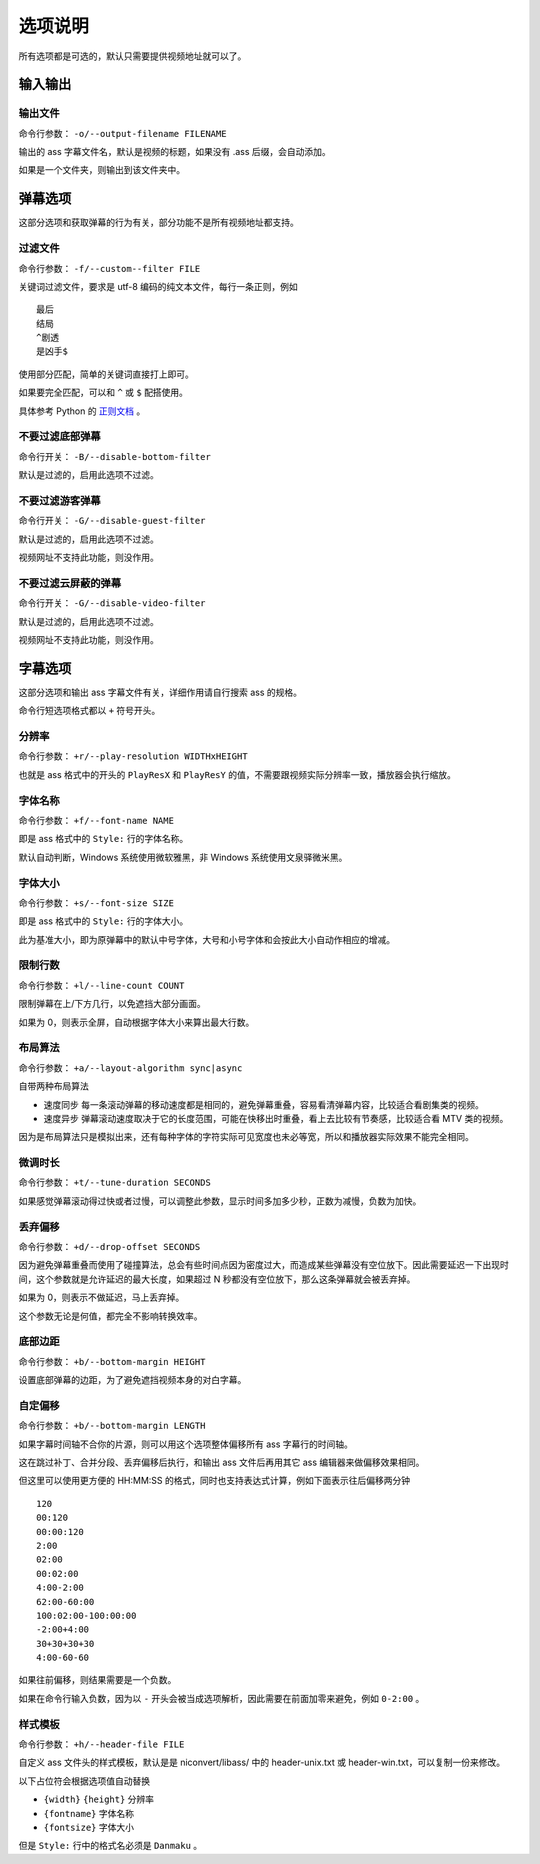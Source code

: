 ########
选项说明
########

所有选项都是可选的，默认只需要提供视频地址就可以了。

输入输出
========

输出文件
--------

命令行参数： ``-o/--output-filename FILENAME``

输出的 ass 字幕文件名，默认是视频的标题，如果没有 .ass 后缀，会自动添加。

如果是一个文件夹，则输出到该文件夹中。

弹幕选项
========

这部分选项和获取弹幕的行为有关，部分功能不是所有视频地址都支持。

过滤文件
--------

命令行参数： ``-f/--custom--filter FILE``

关键词过滤文件，要求是 utf-8 编码的纯文本文件，每行一条正则，例如 ::

    最后
    结局
    ^剧透
    是凶手$

使用部分匹配，简单的关键词直接打上即可。

如果要完全匹配，可以和 ``^`` 或 ``$`` 配搭使用。

具体参考 Python 的 `正则文档`_ 。

.. _正则文档: http://docs.python.org/3.3/library/re.html

不要过滤底部弹幕
----------------

命令行开关： ``-B/--disable-bottom-filter``

默认是过滤的，启用此选项不过滤。

不要过滤游客弹幕
----------------

命令行开关： ``-G/--disable-guest-filter``

默认是过滤的，启用此选项不过滤。

视频网址不支持此功能，则没作用。

不要过滤云屏蔽的弹幕
--------------------

命令行开关： ``-G/--disable-video-filter``

默认是过滤的，启用此选项不过滤。

视频网址不支持此功能，则没作用。

字幕选项
========

这部分选项和输出 ass 字幕文件有关，详细作用请自行搜索 ass 的规格。

命令行短选项格式都以 ``+`` 符号开头。

分辨率
------

命令行参数： ``+r/--play-resolution WIDTHxHEIGHT``

也就是 ass 格式中的开头的 ``PlayResX`` 和 ``PlayResY`` 的值，不需要跟视频实际分辨率一致，播放器会执行缩放。

字体名称
--------

命令行参数： ``+f/--font-name NAME``

即是 ass 格式中的 ``Style:`` 行的字体名称。

默认自动判断，Windows 系统使用微软雅黑，非 Windows 系统使用文泉驿微米黑。

字体大小
--------

命令行参数： ``+s/--font-size SIZE``

即是 ass 格式中的 ``Style:`` 行的字体大小。

此为基准大小，即为原弹幕中的默认中号字体，大号和小号字体和会按此大小自动作相应的增减。

限制行数
--------

命令行参数： ``+l/--line-count COUNT``

限制弹幕在上/下方几行，以免遮挡大部分画面。

如果为 0，则表示全屏，自动根据字体大小来算出最大行数。

布局算法
--------

命令行参数： ``+a/--layout-algorithm sync|async``

自带两种布局算法

* 速度同步 每一条滚动弹幕的移动速度都是相同的，避免弹幕重叠，容易看清弹幕内容，比较适合看剧集类的视频。

* 速度异步 弹幕滚动速度取决于它的长度范围，可能在快移出时重叠，看上去比较有节奏感，比较适合看 MTV 类的视频。

因为是布局算法只是模拟出来，还有每种字体的字符实际可见宽度也未必等宽，所以和播放器实际效果不能完全相同。

微调时长
--------

命令行参数： ``+t/--tune-duration SECONDS``

如果感觉弹幕滚动得过快或者过慢，可以调整此参数，显示时间多加多少秒，正数为减慢，负数为加快。

丢弃偏移
--------

命令行参数： ``+d/--drop-offset SECONDS``

因为避免弹幕重叠而使用了碰撞算法，总会有些时间点因为密度过大，而造成某些弹幕没有空位放下。因此需要延迟一下出现时间，这个参数就是允许延迟的最大长度，如果超过 N 秒都没有空位放下，那么这条弹幕就会被丢弃掉。

如果为 0，则表示不做延迟，马上丢弃掉。

这个参数无论是何值，都完全不影响转换效率。

底部边距
--------

命令行参数： ``+b/--bottom-margin HEIGHT``

设置底部弹幕的边距，为了避免遮挡视频本身的对白字幕。

自定偏移
--------

命令行参数： ``+b/--bottom-margin LENGTH``

如果字幕时间轴不合你的片源，则可以用这个选项整体偏移所有 ass 字幕行的时间轴。

这在跳过补丁、合并分段、丢弃偏移后执行，和输出 ass 文件后再用其它 ass 编辑器来做偏移效果相同。

但这里可以使用更方便的 HH:MM:SS 的格式，同时也支持表达式计算，例如下面表示往后偏移两分钟 ::

    120
    00:120
    00:00:120
    2:00
    02:00
    00:02:00
    4:00-2:00
    62:00-60:00
    100:02:00-100:00:00
    -2:00+4:00
    30+30+30+30
    4:00-60-60

如果往前偏移，则结果需要是一个负数。

如果在命令行输入负数，因为以 ``-`` 开头会被当成选项解析，因此需要在前面加零来避免，例如 ``0-2:00`` 。

样式模板
--------

命令行参数： ``+h/--header-file FILE``

自定义 ass 文件头的样式模板，默认是是 niconvert/libass/ 中的 header-unix.txt 或 header-win.txt，可以复制一份来修改。

以下占位符会根据选项值自动替换

* ``{width}`` ``{height}`` 分辨率

* ``{fontname}`` 字体名称

* ``{fontsize}`` 字体大小

但是 ``Style:`` 行中的格式名必须是 ``Danmaku`` 。

